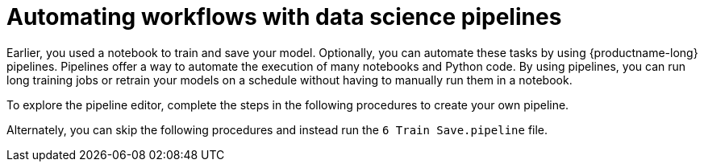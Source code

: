 :_module-type: CONCEPT

[id='automating-workflows-with-pipelines']
= Automating workflows with data science pipelines

[role="_abstract"]
Earlier, you used a notebook to train and save your model. Optionally, you can automate these tasks by using {productname-long} pipelines. Pipelines offer a way to automate the execution of many notebooks and Python code. By using pipelines, you can run long training jobs or retrain your models on a schedule without having to manually run them in a notebook.

To explore the pipeline editor, complete the steps in the following procedures to create your own pipeline. 

Alternately, you can skip the following procedures and instead run the `6 Train Save.pipeline` file.